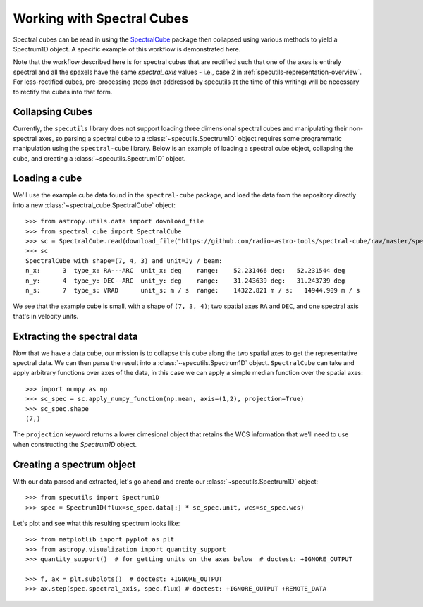 ###########################
Working with Spectral Cubes
###########################

Spectral cubes can be read in using the
`SpectralCube <https://spectral-cube.readthedocs.io/en/latest/>`_ package then
collapsed using various methods to yield a Spectrum1D object.  A specific
example of this workflow is demonstrated here.

Note that the workflow described here is for spectral cubes that are rectified
such that one of the axes is entirely spectral and all the spaxels have the same
`spectral_axis` values - i.e., case 2 in
:ref:`specutils-representation-overview`. For less-rectified cubes,
pre-processing steps (not addressed by specutils at the time of this writing)
will be necessary to rectify the cubes into that form.


Collapsing Cubes
================
Currently, the ``specutils`` library does not support loading three dimensional
spectral cubes and manipulating their non-spectral axes, so parsing a spectral
cube to a :class:`~specutils.Spectrum1D` object requires some programmatic
manipulation using the ``spectral-cube`` library. Below is an example of
loading a spectral cube object, collapsing the cube, and creating a
:class:`~specutils.Spectrum1D` object.

Loading a cube
==============

We'll use the example cube data found in the ``spectral-cube`` package, and
load the data from the repository directly into a new :class:`~spectral_cube.SpectralCube`
object::

    >>> from astropy.utils.data import download_file
    >>> from spectral_cube import SpectralCube
    >>> sc = SpectralCube.read(download_file("https://github.com/radio-astro-tools/spectral-cube/raw/master/spectral_cube/tests/data/example_cube.fits"), format='fits')
    >>> sc
    SpectralCube with shape=(7, 4, 3) and unit=Jy / beam:
    n_x:      3  type_x: RA---ARC  unit_x: deg    range:    52.231466 deg:   52.231544 deg
    n_y:      4  type_y: DEC--ARC  unit_y: deg    range:    31.243639 deg:   31.243739 deg
    n_s:      7  type_s: VRAD      unit_s: m / s  range:    14322.821 m / s:   14944.909 m / s

We see that the example cube is small, with a shape of ``(7, 3, 4)``; two
spatial axes ``RA`` and ``DEC``, and one spectral axis that's in velocity
units.

Extracting the spectral data
============================

Now that we have a data cube, our mission is to collapse this cube along the
two spatial axes to get the representative spectral data. We can then parse the
result into a :class:`~specutils.Spectrum1D` object. ``SpectralCube`` can take
and apply arbitrary functions over axes of the data, in this case we can apply
a simple median function over the spatial axes::

    >>> import numpy as np
    >>> sc_spec = sc.apply_numpy_function(np.mean, axis=(1,2), projection=True)
    >>> sc_spec.shape
    (7,)

The ``projection`` keyword returns a lower dimesional object that retains the WCS
information that we'll need to use when constructing the `Spectrum1D` object.

Creating a spectrum object
==========================

With our data parsed and extracted, let's go ahead and create our
:class:`~specutils.Spectrum1D` object::

    >>> from specutils import Spectrum1D
    >>> spec = Spectrum1D(flux=sc_spec.data[:] * sc_spec.unit, wcs=sc_spec.wcs)

Let's plot and see what this resulting spectrum looks like::

    >>> from matplotlib import pyplot as plt
    >>> from astropy.visualization import quantity_support
    >>> quantity_support()  # for getting units on the axes below  # doctest: +IGNORE_OUTPUT

    >>> f, ax = plt.subplots()  # doctest: +IGNORE_OUTPUT
    >>> ax.step(spec.spectral_axis, spec.flux) # doctest: +IGNORE_OUTPUT +REMOTE_DATA

